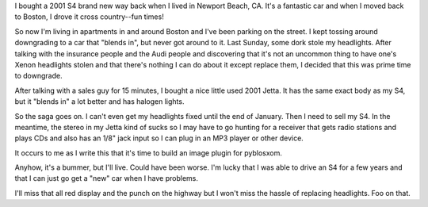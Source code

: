 .. title: no headlights: the story of my car
.. slug: noheadlights
.. date: 2004-01-06 13:28:09
.. tags: content, life

I bought a 2001 S4 brand new way back when I lived in Newport Beach, CA.
It's a fantastic car and when I moved back to Boston, I drove it cross
country--fun times!

So now I'm living in apartments in and around Boston and I've been
parking on the street. I kept tossing around downgrading to a car that
"blends in", but never got around to it. Last Sunday, some dork stole my
headlights. After talking with the insurance people and the Audi people
and discovering that it's not an uncommon thing to have one's Xenon
headlights stolen and that there's nothing I can do about it except
replace them, I decided that this was prime time to downgrade.

After talking with a sales guy for 15 minutes, I bought a nice little
used 2001 Jetta. It has the same exact body as my S4, but it "blends in"
a lot better and has halogen lights.

So the saga goes on. I can't even get my headlights fixed until the end
of January. Then I need to sell my S4. In the meantime, the stereo in my
Jetta kind of sucks so I may have to go hunting for a receiver that gets
radio stations and plays CDs and also has an 1/8" jack input so I can
plug in an MP3 player or other device.

It occurs to me as I write this that it's time to build an image plugin
for pyblosxom.

Anyhow, it's a bummer, but I'll live. Could have been worse. I'm lucky
that I was able to drive an S4 for a few years and that I can just go
get a "new" car when I have problems.

I'll miss that all red display and the punch on the highway but I won't
miss the hassle of replacing headlights. Foo on that.
